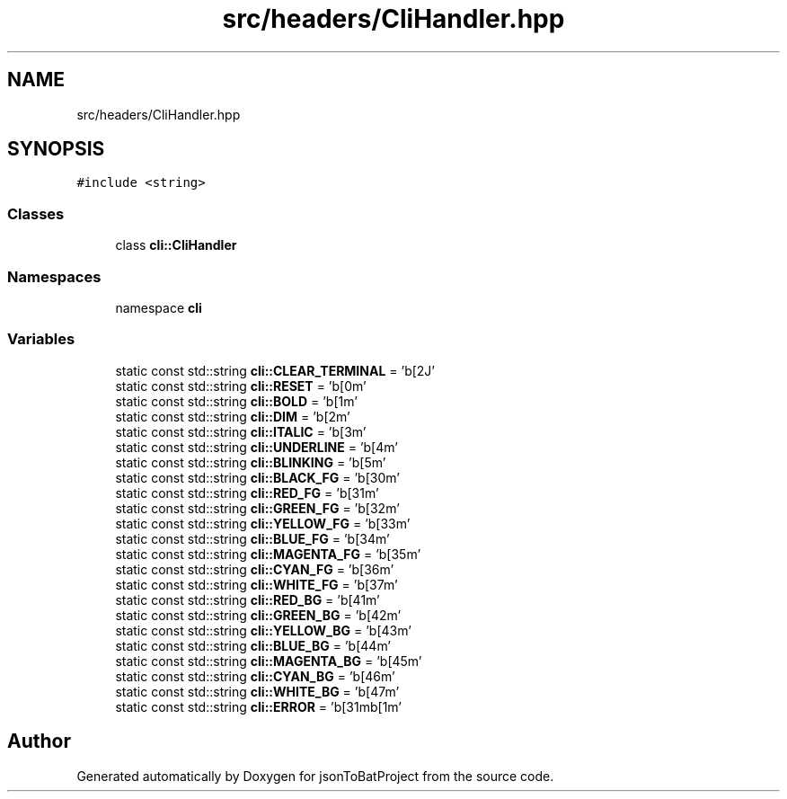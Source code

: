 .TH "src/headers/CliHandler.hpp" 3 "Thu Feb 29 2024 12:13:30" "Version 0.2.0" "jsonToBatProject" \" -*- nroff -*-
.ad l
.nh
.SH NAME
src/headers/CliHandler.hpp
.SH SYNOPSIS
.br
.PP
\fC#include <string>\fP
.br

.SS "Classes"

.in +1c
.ti -1c
.RI "class \fBcli::CliHandler\fP"
.br
.in -1c
.SS "Namespaces"

.in +1c
.ti -1c
.RI "namespace \fBcli\fP"
.br
.in -1c
.SS "Variables"

.in +1c
.ti -1c
.RI "static const std::string \fBcli::CLEAR_TERMINAL\fP = '\\x1b[2J'"
.br
.ti -1c
.RI "static const std::string \fBcli::RESET\fP = '\\x1b[0m'"
.br
.ti -1c
.RI "static const std::string \fBcli::BOLD\fP = '\\x1b[1m'"
.br
.ti -1c
.RI "static const std::string \fBcli::DIM\fP = '\\x1b[2m'"
.br
.ti -1c
.RI "static const std::string \fBcli::ITALIC\fP = '\\x1b[3m'"
.br
.ti -1c
.RI "static const std::string \fBcli::UNDERLINE\fP = '\\x1b[4m'"
.br
.ti -1c
.RI "static const std::string \fBcli::BLINKING\fP = '\\x1b[5m'"
.br
.ti -1c
.RI "static const std::string \fBcli::BLACK_FG\fP = '\\x1b[30m'"
.br
.ti -1c
.RI "static const std::string \fBcli::RED_FG\fP = '\\x1b[31m'"
.br
.ti -1c
.RI "static const std::string \fBcli::GREEN_FG\fP = '\\x1b[32m'"
.br
.ti -1c
.RI "static const std::string \fBcli::YELLOW_FG\fP = '\\x1b[33m'"
.br
.ti -1c
.RI "static const std::string \fBcli::BLUE_FG\fP = '\\x1b[34m'"
.br
.ti -1c
.RI "static const std::string \fBcli::MAGENTA_FG\fP = '\\x1b[35m'"
.br
.ti -1c
.RI "static const std::string \fBcli::CYAN_FG\fP = '\\x1b[36m'"
.br
.ti -1c
.RI "static const std::string \fBcli::WHITE_FG\fP = '\\x1b[37m'"
.br
.ti -1c
.RI "static const std::string \fBcli::RED_BG\fP = '\\x1b[41m'"
.br
.ti -1c
.RI "static const std::string \fBcli::GREEN_BG\fP = '\\x1b[42m'"
.br
.ti -1c
.RI "static const std::string \fBcli::YELLOW_BG\fP = '\\x1b[43m'"
.br
.ti -1c
.RI "static const std::string \fBcli::BLUE_BG\fP = '\\x1b[44m'"
.br
.ti -1c
.RI "static const std::string \fBcli::MAGENTA_BG\fP = '\\x1b[45m'"
.br
.ti -1c
.RI "static const std::string \fBcli::CYAN_BG\fP = '\\x1b[46m'"
.br
.ti -1c
.RI "static const std::string \fBcli::WHITE_BG\fP = '\\x1b[47m'"
.br
.ti -1c
.RI "static const std::string \fBcli::ERROR\fP = '\\x1b[31m\\x1b[1m'"
.br
.in -1c
.SH "Author"
.PP 
Generated automatically by Doxygen for jsonToBatProject from the source code\&.
